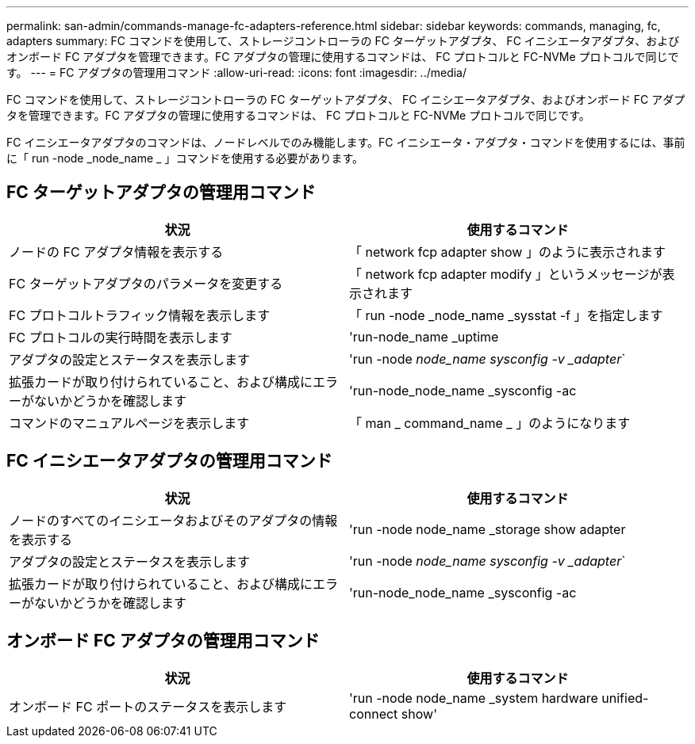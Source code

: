 ---
permalink: san-admin/commands-manage-fc-adapters-reference.html 
sidebar: sidebar 
keywords: commands, managing, fc, adapters 
summary: FC コマンドを使用して、ストレージコントローラの FC ターゲットアダプタ、 FC イニシエータアダプタ、およびオンボード FC アダプタを管理できます。FC アダプタの管理に使用するコマンドは、 FC プロトコルと FC-NVMe プロトコルで同じです。 
---
= FC アダプタの管理用コマンド
:allow-uri-read: 
:icons: font
:imagesdir: ../media/


[role="lead"]
FC コマンドを使用して、ストレージコントローラの FC ターゲットアダプタ、 FC イニシエータアダプタ、およびオンボード FC アダプタを管理できます。FC アダプタの管理に使用するコマンドは、 FC プロトコルと FC-NVMe プロトコルで同じです。

FC イニシエータアダプタのコマンドは、ノードレベルでのみ機能します。FC イニシエータ・アダプタ・コマンドを使用するには、事前に「 run -node _node_name _ 」コマンドを使用する必要があります。



== FC ターゲットアダプタの管理用コマンド

[cols="2*"]
|===
| 状況 | 使用するコマンド 


 a| 
ノードの FC アダプタ情報を表示する
 a| 
「 network fcp adapter show 」のように表示されます



 a| 
FC ターゲットアダプタのパラメータを変更する
 a| 
「 network fcp adapter modify 」というメッセージが表示されます



 a| 
FC プロトコルトラフィック情報を表示します
 a| 
「 run -node _node_name _sysstat -f 」を指定します



 a| 
FC プロトコルの実行時間を表示します
 a| 
'run-node_name _uptime



 a| 
アダプタの設定とステータスを表示します
 a| 
'run -node _node_name sysconfig -v _adapter_`



 a| 
拡張カードが取り付けられていること、および構成にエラーがないかどうかを確認します
 a| 
'run-node_node_name _sysconfig -ac



 a| 
コマンドのマニュアルページを表示します
 a| 
「 man _ command_name _ 」のようになります

|===


== FC イニシエータアダプタの管理用コマンド

[cols="2*"]
|===
| 状況 | 使用するコマンド 


 a| 
ノードのすべてのイニシエータおよびそのアダプタの情報を表示する
 a| 
'run -node node_name _storage show adapter



 a| 
アダプタの設定とステータスを表示します
 a| 
'run -node _node_name sysconfig -v _adapter_`



 a| 
拡張カードが取り付けられていること、および構成にエラーがないかどうかを確認します
 a| 
'run-node_node_name _sysconfig -ac

|===


== オンボード FC アダプタの管理用コマンド

[cols="2*"]
|===
| 状況 | 使用するコマンド 


 a| 
オンボード FC ポートのステータスを表示します
 a| 
'run -node node_name _system hardware unified-connect show'

|===